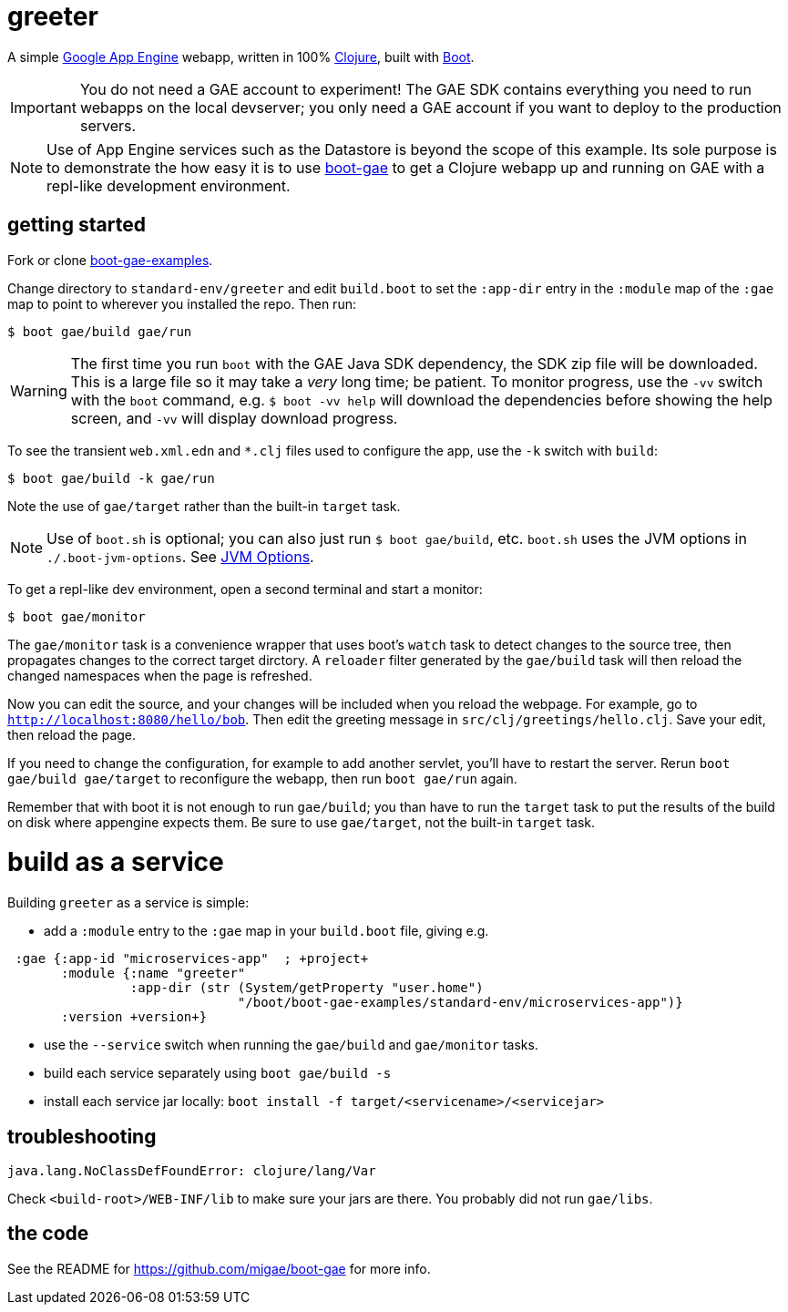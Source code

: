 = greeter

A simple https://cloud.google.com/appengine/docs/java/[Google App
Engine] webapp, written in 100% https://clojure.org/[Clojure], built
with http://boot-clj.com/[Boot].

IMPORTANT: You do not need a GAE account to experiment!  The GAE SDK
contains everything you need to run webapps on the local devserver;
you only need a GAE account if you want to deploy to the production
servers.

NOTE: Use of App Engine services such as the Datastore is beyond the scope of
this example.  Its sole purpose is to demonstrate the how easy it is
to use https://github.com/migae/boot-gae[boot-gae] to get a Clojure
webapp up and running on GAE with a repl-like development environment.


== getting started

Fork or clone
https://github.com/migae/boot-gae-examples[boot-gae-examples].

Change directory to `standard-env/greeter` and edit `build.boot` to
set the `:app-dir` entry in the `:module` map of the `:gae` map to
point to wherever you installed the repo.  Then run:

[source,shell]
----
$ boot gae/build gae/run
----

WARNING: The first time you run `boot` with the GAE Java SDK
dependency, the SDK zip file will be downloaded.  This is a large file
so it may take a _very_ long time; be patient.  To monitor progress,
use the `-vv` switch with the `boot` command, e.g. `$ boot -vv help`
will download the dependencies before showing the help screen, and
`-vv` will display download progress.


To see the transient `web.xml.edn` and `*.clj` files used to configure
the app, use the `-k` switch with `build`:

[source,sh]
----
$ boot gae/build -k gae/run
----

Note the use of `gae/target` rather than the built-in `target` task.

NOTE: Use of `boot.sh` is optional; you can also just run `$ boot
gae/build`, etc.  `boot.sh` uses the JVM options in
`./.boot-jvm-options`.  See
https://github.com/boot-clj/boot/wiki/JVM-Options[JVM Options].

To get a repl-like dev environment, open a second terminal and start a
monitor:

[source,shell]
----
$ boot gae/monitor
----

The `gae/monitor` task is a convenience wrapper that uses boot's
`watch` task to detect changes to the source tree, then propagates
changes to the correct target dirctory.  A `reloader` filter generated
by the `gae/build` task will then reload the changed namespaces when
the page is refreshed.

Now you can edit the source, and your changes will be included when
you reload the webpage.  For example, go to
`http://localhost:8080/hello/bob`.  Then edit the greeting message in
`src/clj/greetings/hello.clj`.  Save your edit, then reload the page.

If you need to change the configuration, for example to add another
servlet, you'll have to restart the server.  Rerun `boot gae/build
gae/target` to reconfigure the webapp, then run `boot gae/run` again.

Remember that with boot it is not enough to run `gae/build`; you than
have to run the `target` task to put the results of the build on disk
where appengine expects them.  Be sure to use `gae/target`, not the
built-in `target` task.

= build as a service

Building `greeter` as a service is simple:

* add a `:module` entry to the `:gae` map in your `build.boot` file,
  giving e.g.

[source,clojure]
----
 :gae {:app-id "microservices-app"  ; +project+
       :module {:name "greeter"
                :app-dir (str (System/getProperty "user.home")
                              "/boot/boot-gae-examples/standard-env/microservices-app")}
       :version +version+}
----

* use the `--service` switch when running the `gae/build` and `gae/monitor` tasks.

* build each service separately using `boot gae/build -s`
* install each service jar locally:  `boot install -f target/<servicename>/<servicejar>`

== troubleshooting

```
java.lang.NoClassDefFoundError: clojure/lang/Var
```

Check `<build-root>/WEB-INF/lib` to make sure your jars are there.
You probably did not run `gae/libs`.

== the code

See the README for https://github.com/migae/boot-gae for more info.
